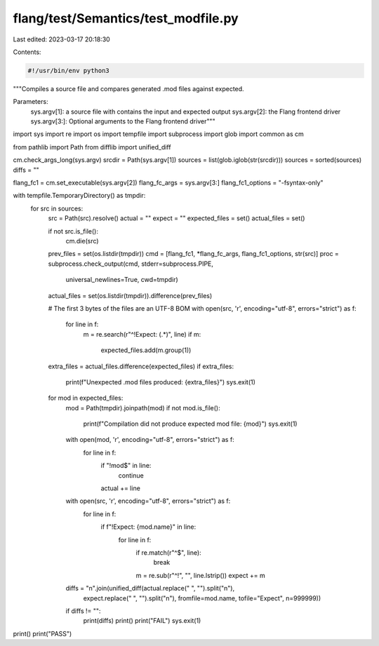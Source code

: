 flang/test/Semantics/test_modfile.py
====================================

Last edited: 2023-03-17 20:18:30

Contents:

.. code-block:: py

    #!/usr/bin/env python3

"""Compiles a source file and compares generated .mod files against expected.

Parameters:
    sys.argv[1]: a source file with contains the input and expected output
    sys.argv[2]: the Flang frontend driver
    sys.argv[3:]: Optional arguments to the Flang frontend driver"""

import sys
import re
import os
import tempfile
import subprocess
import glob
import common as cm

from pathlib import Path
from difflib import unified_diff

cm.check_args_long(sys.argv)
srcdir = Path(sys.argv[1])
sources = list(glob.iglob(str(srcdir)))
sources = sorted(sources)
diffs = ""

flang_fc1 = cm.set_executable(sys.argv[2])
flang_fc_args = sys.argv[3:]
flang_fc1_options = "-fsyntax-only"

with tempfile.TemporaryDirectory() as tmpdir:
    for src in sources:
        src = Path(src).resolve()
        actual = ""
        expect = ""
        expected_files = set()
        actual_files = set()

        if not src.is_file():
            cm.die(src)

        prev_files = set(os.listdir(tmpdir))
        cmd = [flang_fc1, *flang_fc_args, flang_fc1_options, str(src)]
        proc = subprocess.check_output(cmd, stderr=subprocess.PIPE,
                                       universal_newlines=True, cwd=tmpdir)
        actual_files = set(os.listdir(tmpdir)).difference(prev_files)

        # The first 3 bytes of the files are an UTF-8 BOM
        with open(src, 'r', encoding="utf-8", errors="strict") as f:
            for line in f:
                m = re.search(r"^!Expect: (.*)", line)
                if m:
                    expected_files.add(m.group(1))

        extra_files = actual_files.difference(expected_files)
        if extra_files:
            print(f"Unexpected .mod files produced: {extra_files}")
            sys.exit(1)

        for mod in expected_files:
            mod = Path(tmpdir).joinpath(mod)
            if not mod.is_file():
                print(f"Compilation did not produce expected mod file: {mod}")
                sys.exit(1)
            with open(mod, 'r', encoding="utf-8", errors="strict") as f:
                for line in f:
                    if "!mod$" in line:
                        continue
                    actual += line

            with open(src, 'r', encoding="utf-8", errors="strict") as f:
                for line in f:
                    if f"!Expect: {mod.name}" in line:
                        for line in f:
                            if re.match(r"^$", line):
                                break
                            m = re.sub(r"^!", "", line.lstrip())
                            expect += m

            diffs = "\n".join(unified_diff(actual.replace(" ", "").split("\n"),
                                           expect.replace(" ", "").split("\n"),
                                           fromfile=mod.name, tofile="Expect", n=999999))

            if diffs != "":
                print(diffs)
                print()
                print("FAIL")
                sys.exit(1)

print()
print("PASS")



